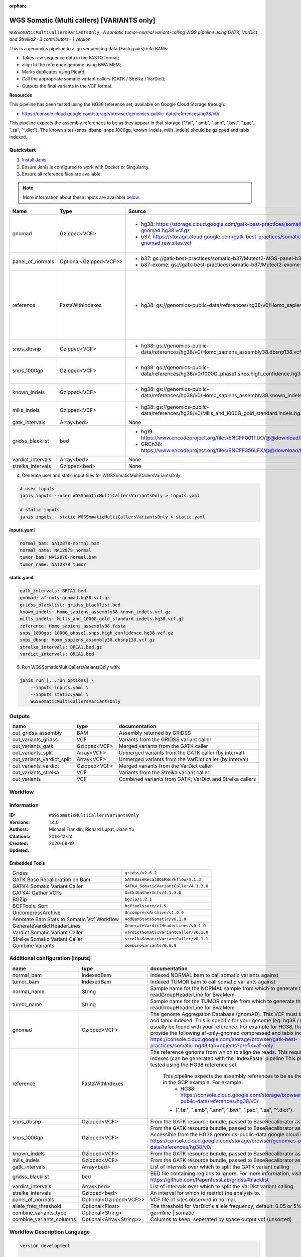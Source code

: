 :orphan:

WGS Somatic (Multi callers) [VARIANTS only]
================================================================================

``WGSSomaticMultiCallersVariantsOnly`` · *A somatic tumor-normal variant-calling WGS pipeline using GATK, VarDict and Strelka2 · 3 contributors · 1 version*

This is a genomics pipeline to align sequencing data (Fastq pairs) into BAMs:

- Takes raw sequence data in the FASTQ format;
- align to the reference genome using BWA MEM;
- Marks duplicates using Picard;
- Call the appropriate somatic variant callers (GATK / Strelka / VarDict);
- Outputs the final variants in the VCF format.

**Resources**

This pipeline has been tested using the HG38 reference set, available on Google Cloud Storage through:

- https://console.cloud.google.com/storage/browser/genomics-public-data/references/hg38/v0/

This pipeline expects the assembly references to be as they appear in that storage     (".fai", ".amb", ".ann", ".bwt", ".pac", ".sa", "^.dict").
The known sites (snps_dbsnp, snps_1000gp, known_indels, mills_indels) should be gzipped and tabix indexed.


Quickstart
-----------

1. `Install Janis </tutorials/tutorial0.html>`_

2. Ensure Janis is configured to work with Docker or Singularity.

3. Ensure all reference files are available:

.. note:: 

   More information about these inputs are available `below <#additional-configuration-inputs>`_.

=================  ======================  =====================================================================================================  =======================================================================================================================================================================================================================================================================================================================================================================================================================
Name               Type                    Source                                                                                                 Description
=================  ======================  =====================================================================================================  =======================================================================================================================================================================================================================================================================================================================================================================================================================
gnomad             Gzipped<VCF>            * hg38: https://storage.cloud.google.com/gatk-best-practices/somatic-hg38/af-only-gnomad.hg38.vcf.gz   The genome Aggregation Database (gnomAD). This VCF must be compressed and tabix indexed. This is specific for your genome (eg: hg38 / br37) and can usually be found with your reference. For example for HG38, the Broad institute provide the following af-only-gnomad compressed and tabix indexed VCF: https://console.cloud.google.com/storage/browser/gatk-best-practices/somatic-hg38;tab=objects?prefix=af-only
                                           * b37: https://storage.cloud.google.com/gatk-best-practices/somatic-b37/af-only-gnomad.raw.sites.vcf
panel_of_normals   Optional<Gzipped<VCF>>  * b37: gs://gatk-best-practices/somatic-b37/Mutect2-WGS-panel-b37.vcf                                  VCF file of sites observed in normal.
                                           * b37-exome: gs://gatk-best-practices/somatic-b37/Mutect2-exome-panel.vcf
reference          FastaWithIndexes        * hg38: gs://genomics-public-data/references/hg38/v0/Homo_sapiens_assembly38.fasta                     The reference genome from which to align the reads. This requires a number indexes (can be generated     with the 'IndexFasta' pipeline This pipeline has been tested using the HG38 reference set.

                                                                                                                                                      This pipeline expects the assembly references to be as they appear in the GCP example. For example:
                                                                                                                                                          - HG38: https://console.cloud.google.com/storage/browser/genomics-public-data/references/hg38/v0/

                                                                                                                                                      - (".fai", ".amb", ".ann", ".bwt", ".pac", ".sa", "^.dict").
snps_dbsnp         Gzipped<VCF>            * hg38: gs://genomics-public-data/references/hg38/v0/Homo_sapiens_assembly38.dbsnp138.vcf              From the GATK resource bundle, passed to BaseRecalibrator as ``known_sites``
snps_1000gp        Gzipped<VCF>            * hg38: gs://genomics-public-data/references/hg38/v0/1000G_phase1.snps.high_confidence.hg38.vcf.gz     From the GATK resource bundle, passed to BaseRecalibrator as ``known_sites``. Accessible from the HG38 genomics-public-data google cloud bucket: https://console.cloud.google.com/storage/browser/genomics-public-data/references/hg38/v0/
known_indels       Gzipped<VCF>            * hg38: gs://genomics-public-data/references/hg38/v0/Homo_sapiens_assembly38.known_indels.vcf.gz       From the GATK resource bundle, passed to BaseRecalibrator as ``known_sites``
mills_indels       Gzipped<VCF>            * hg38: gs://genomics-public-data/references/hg38/v0/Mills_and_1000G_gold_standard.indels.hg38.vcf.gz  From the GATK resource bundle, passed to BaseRecalibrator as ``known_sites``
gatk_intervals     Array<bed>              None                                                                                                   List of intervals over which to split the GATK variant calling
gridss_blacklist   bed                     * hg19: https://www.encodeproject.org/files/ENCFF001TDO/@@download/ENCFF001TDO.bed.gz                  BED file containing regions to ignore. For more information, visit: https://github.com/PapenfussLab/gridss#blacklist
                                           * GRCh38: https://www.encodeproject.org/files/ENCFF356LFX/@@download/ENCFF356LFX.bed.gz
vardict_intervals  Array<bed>              None                                                                                                   List of intervals over which to split the VarDict variant calling
strelka_intervals  Gzipped<bed>            None                                                                                                   An interval for which to restrict the analysis to.
=================  ======================  =====================================================================================================  =======================================================================================================================================================================================================================================================================================================================================================================================================================

4. Generate user and static input files for WGSSomaticMultiCallersVariantsOnly:

.. code-block:: bash

   # user inputs
   janis inputs --user WGSSomaticMultiCallersVariantsOnly > inputs.yaml

   # static inputs
   janis inputs --static WGSSomaticMultiCallersVariantsOnly > static.yaml

**inputs.yaml**

.. code-block:: yaml

       normal_bam: NA12878-normal.bam
       normal_name: NA12878_normal
       tumor_bam: NA12878-normal.bam
       tumor_name: NA12878_tumor


**static.yaml**

.. code-block:: yaml

       gatk_intervals: BRCA1.bed
       gnomad: af-only-gnomad.hg38.vcf.gz
       gridss_blacklist: gridss_blacklist.bed
       known_indels: Homo_sapiens_assembly38.known_indels.vcf.gz
       mills_indels: Mills_and_1000G_gold_standard.indels.hg38.vcf.gz
       reference: Homo_sapiens_assembly38.fasta
       snps_1000gp: 1000G_phase1.snps.high_confidence.hg38.vcf.gz
       snps_dbsnp: Homo_sapiens_assembly38.dbsnp138.vcf.gz
       strelka_intervals: BRCA1.bed.gz
       vardict_intervals: BRCA1.bed


5. Run WGSSomaticMultiCallersVariantsOnly with:

.. code-block:: bash

   janis run [...run options] \
       --inputs inputs.yaml \
       --inputs static.yaml \
       WGSSomaticMultiCallersVariantsOnly



Outputs
-----------

==========================  ============  ========================================================
name                        type          documentation
==========================  ============  ========================================================
out_gridss_assembly         BAM           Assembly returned by GRIDSS
out_variants_gridss         VCF           Variants from the GRIDSS variant caller
out_variants_gatk           Gzipped<VCF>  Merged variants from the GATK caller
out_variants_split          Array<VCF>    Unmerged variants from the GATK caller (by interval)
out_variants_vardict_split  Array<VCF>    Unmerged variants from the VarDict caller (by interval)
out_variants_vardict        Gzipped<VCF>  Merged variants from the VarDict caller
out_variants_strelka        VCF           Variants from the Strelka variant caller
out_variants                VCF           Combined variants from GATK, VarDict and Strelka callers
==========================  ============  ========================================================

Workflow
--------

.. image:: WGSSomaticMultiCallersVariantsOnly_1_4_0.dot.png


Information
------------


:ID: ``WGSSomaticMultiCallersVariantsOnly``
:Versions: 1.4.0
:Authors: Michael Franklin, Richard Lupat, Jiaan Yu
:Citations: 
:Created: 2018-12-24
:Updated: 2020-08-19

Embedded Tools
~~~~~~~~~~~~~~~~~

==========================================  ======================================
Gridss                                      ``gridss/v2.6.2``
GATK Base Recalibration on Bam              ``GATKBaseRecalBQSRWorkflow/4.1.3``
GATK4 Somatic Variant Caller                ``GATK4_SomaticVariantCaller/4.1.3.0``
GATK4: Gather VCFs                          ``Gatk4GatherVcfs/4.1.3.0``
BGZip                                       ``bgzip/1.2.1``
BCFTools: Sort                              ``bcftoolssort/v1.9``
UncompressArchive                           ``UncompressArchive/v1.0.0``
Annotate Bam Stats to Somatic Vcf Workflow  ``AddBamStatsSomatic/v0.1.0``
GenerateVardictHeaderLines                  ``GenerateVardictHeaderLines/v0.1.0``
Vardict Somatic Variant Caller              ``vardictSomaticVariantCaller/v0.1.0``
Strelka Somatic Variant Caller              ``strelkaSomaticVariantCaller/v0.1.1``
Combine Variants                            ``combinevariants/0.0.8``
==========================================  ======================================


Additional configuration (inputs)
---------------------------------

========================  =======================  =======================================================================================================================================================================================================================================================================================================================================================================================================================
name                      type                     documentation
========================  =======================  =======================================================================================================================================================================================================================================================================================================================================================================================================================
normal_bam                IndexedBam               Indexed NORMAL bam to call somatic variants against
tumor_bam                 IndexedBam               Indexed TUMOR bam to call somatic variants against
normal_name               String                   Sample name for the NORMAL sample from which to generate the readGroupHeaderLine for BwaMem
tumor_name                String                   Sample name for the TUMOR sample from which to generate the readGroupHeaderLine for BwaMem
gnomad                    Gzipped<VCF>             The genome Aggregation Database (gnomAD). This VCF must be compressed and tabix indexed. This is specific for your genome (eg: hg38 / br37) and can usually be found with your reference. For example for HG38, the Broad institute provide the following af-only-gnomad compressed and tabix indexed VCF: https://console.cloud.google.com/storage/browser/gatk-best-practices/somatic-hg38;tab=objects?prefix=af-only
reference                 FastaWithIndexes         The reference genome from which to align the reads. This requires a number indexes (can be generated     with the 'IndexFasta' pipeline This pipeline has been tested using the HG38 reference set.

                                                       This pipeline expects the assembly references to be as they appear in the GCP example. For example:
                                                           - HG38: https://console.cloud.google.com/storage/browser/genomics-public-data/references/hg38/v0/

                                                       - (".fai", ".amb", ".ann", ".bwt", ".pac", ".sa", "^.dict").
snps_dbsnp                Gzipped<VCF>             From the GATK resource bundle, passed to BaseRecalibrator as ``known_sites``
snps_1000gp               Gzipped<VCF>             From the GATK resource bundle, passed to BaseRecalibrator as ``known_sites``. Accessible from the HG38 genomics-public-data google cloud bucket: https://console.cloud.google.com/storage/browser/genomics-public-data/references/hg38/v0/
known_indels              Gzipped<VCF>             From the GATK resource bundle, passed to BaseRecalibrator as ``known_sites``
mills_indels              Gzipped<VCF>             From the GATK resource bundle, passed to BaseRecalibrator as ``known_sites``
gatk_intervals            Array<bed>               List of intervals over which to split the GATK variant calling
gridss_blacklist          bed                      BED file containing regions to ignore. For more information, visit: https://github.com/PapenfussLab/gridss#blacklist
vardict_intervals         Array<bed>               List of intervals over which to split the VarDict variant calling
strelka_intervals         Gzipped<bed>             An interval for which to restrict the analysis to.
panel_of_normals          Optional<Gzipped<VCF>>   VCF file of sites observed in normal.
allele_freq_threshold     Optional<Float>          The threshold for VarDict's allele frequency, default: 0.05 or 5%
combine_variants_type     Optional<String>         germline | somatic
combine_variants_columns  Optional<Array<String>>  Columns to keep, seperated by space output vcf (unsorted)
========================  =======================  =======================================================================================================================================================================================================================================================================================================================================================================================================================

Workflow Description Language
------------------------------

.. code-block:: text

   version development

   import "tools/gridss_v2_6_2.wdl" as G
   import "tools/GATKBaseRecalBQSRWorkflow_4_1_3.wdl" as G2
   import "tools/GATK4_SomaticVariantCaller_4_1_3_0.wdl" as G3
   import "tools/Gatk4GatherVcfs_4_1_3_0.wdl" as G4
   import "tools/bgzip_1_2_1.wdl" as B
   import "tools/bcftoolssort_v1_9.wdl" as B2
   import "tools/UncompressArchive_v1_0_0.wdl" as U
   import "tools/AddBamStatsSomatic_v0_1_0.wdl" as A
   import "tools/GenerateVardictHeaderLines_v0_1_0.wdl" as G5
   import "tools/vardictSomaticVariantCaller_v0_1_0.wdl" as V
   import "tools/strelkaSomaticVariantCaller_v0_1_1.wdl" as S
   import "tools/combinevariants_0_0_8.wdl" as C

   workflow WGSSomaticMultiCallersVariantsOnly {
     input {
       File normal_bam
       File normal_bam_bai
       File tumor_bam
       File tumor_bam_bai
       String normal_name
       String tumor_name
       File gnomad
       File gnomad_tbi
       File? panel_of_normals
       File? panel_of_normals_tbi
       Float? allele_freq_threshold = 0.05
       File reference
       File reference_fai
       File reference_amb
       File reference_ann
       File reference_bwt
       File reference_pac
       File reference_sa
       File reference_dict
       File snps_dbsnp
       File snps_dbsnp_tbi
       File snps_1000gp
       File snps_1000gp_tbi
       File known_indels
       File known_indels_tbi
       File mills_indels
       File mills_indels_tbi
       Array[File] gatk_intervals
       File gridss_blacklist
       Array[File] vardict_intervals
       File strelka_intervals
       File strelka_intervals_tbi
       String? combine_variants_type = "somatic"
       Array[String]? combine_variants_columns = ["AD", "DP", "GT"]
     }
     call G.gridss as vc_gridss {
       input:
         bams=[normal_bam, tumor_bam],
         bams_bai=[normal_bam_bai, tumor_bam_bai],
         reference=reference,
         reference_fai=reference_fai,
         reference_amb=reference_amb,
         reference_ann=reference_ann,
         reference_bwt=reference_bwt,
         reference_pac=reference_pac,
         reference_sa=reference_sa,
         reference_dict=reference_dict,
         blacklist=gridss_blacklist
     }
     scatter (g in gatk_intervals) {
        call G2.GATKBaseRecalBQSRWorkflow as bqsr_normal {
         input:
           bam=normal_bam,
           bam_bai=normal_bam_bai,
           intervals=g,
           reference=reference,
           reference_fai=reference_fai,
           reference_amb=reference_amb,
           reference_ann=reference_ann,
           reference_bwt=reference_bwt,
           reference_pac=reference_pac,
           reference_sa=reference_sa,
           reference_dict=reference_dict,
           snps_dbsnp=snps_dbsnp,
           snps_dbsnp_tbi=snps_dbsnp_tbi,
           snps_1000gp=snps_1000gp,
           snps_1000gp_tbi=snps_1000gp_tbi,
           known_indels=known_indels,
           known_indels_tbi=known_indels_tbi,
           mills_indels=mills_indels,
           mills_indels_tbi=mills_indels_tbi
       }
     }
     scatter (g in gatk_intervals) {
        call G2.GATKBaseRecalBQSRWorkflow as bqsr_tumor {
         input:
           bam=tumor_bam,
           bam_bai=tumor_bam_bai,
           intervals=g,
           reference=reference,
           reference_fai=reference_fai,
           reference_amb=reference_amb,
           reference_ann=reference_ann,
           reference_bwt=reference_bwt,
           reference_pac=reference_pac,
           reference_sa=reference_sa,
           reference_dict=reference_dict,
           snps_dbsnp=snps_dbsnp,
           snps_dbsnp_tbi=snps_dbsnp_tbi,
           snps_1000gp=snps_1000gp,
           snps_1000gp_tbi=snps_1000gp_tbi,
           known_indels=known_indels,
           known_indels_tbi=known_indels_tbi,
           mills_indels=mills_indels,
           mills_indels_tbi=mills_indels_tbi
       }
     }
     scatter (Q in zip(gatk_intervals, zip(transpose([bqsr_normal.out, bqsr_normal.out_bai]), transpose([bqsr_tumor.out, bqsr_tumor.out_bai])))) {
        call G3.GATK4_SomaticVariantCaller as vc_gatk {
         input:
           normal_bam=Q.right.left[0],
           normal_bam_bai=Q.right.left[1],
           tumor_bam=Q.right.right[0],
           tumor_bam_bai=Q.right.right[1],
           normal_name=normal_name,
           intervals=Q.left,
           reference=reference,
           reference_fai=reference_fai,
           reference_amb=reference_amb,
           reference_ann=reference_ann,
           reference_bwt=reference_bwt,
           reference_pac=reference_pac,
           reference_sa=reference_sa,
           reference_dict=reference_dict,
           gnomad=gnomad,
           gnomad_tbi=gnomad_tbi,
           panel_of_normals=panel_of_normals,
           panel_of_normals_tbi=panel_of_normals_tbi
       }
     }
     call G4.Gatk4GatherVcfs as vc_gatk_merge {
       input:
         vcfs=vc_gatk.out
     }
     call B.bgzip as vc_gatk_compress_for_sort {
       input:
         file=vc_gatk_merge.out
     }
     call B2.bcftoolssort as vc_gatk_sort_combined {
       input:
         vcf=vc_gatk_compress_for_sort.out
     }
     call U.UncompressArchive as vc_gatk_uncompress_for_combine {
       input:
         file=vc_gatk_sort_combined.out
     }
     call A.AddBamStatsSomatic as addbamstats {
       input:
         normal_id=normal_name,
         tumor_id=tumor_name,
         normal_bam=normal_bam,
         normal_bam_bai=normal_bam_bai,
         tumor_bam=tumor_bam,
         tumor_bam_bai=tumor_bam_bai,
         reference=reference,
         reference_fai=reference_fai,
         reference_amb=reference_amb,
         reference_ann=reference_ann,
         reference_bwt=reference_bwt,
         reference_pac=reference_pac,
         reference_sa=reference_sa,
         reference_dict=reference_dict,
         vcf=vc_gatk_uncompress_for_combine.out
     }
     call G5.GenerateVardictHeaderLines as generate_vardict_headerlines {
       input:
         reference=reference,
         reference_dict=reference_dict
     }
     scatter (v in vardict_intervals) {
        call V.vardictSomaticVariantCaller as vc_vardict {
         input:
           normal_bam=normal_bam,
           normal_bam_bai=normal_bam_bai,
           tumor_bam=tumor_bam,
           tumor_bam_bai=tumor_bam_bai,
           normal_name=normal_name,
           tumor_name=tumor_name,
           intervals=v,
           allele_freq_threshold=select_first([allele_freq_threshold, 0.05]),
           header_lines=generate_vardict_headerlines.out,
           reference=reference,
           reference_fai=reference_fai,
           reference_amb=reference_amb,
           reference_ann=reference_ann,
           reference_bwt=reference_bwt,
           reference_pac=reference_pac,
           reference_sa=reference_sa,
           reference_dict=reference_dict
       }
     }
     call G4.Gatk4GatherVcfs as vc_vardict_merge {
       input:
         vcfs=vc_vardict.out
     }
     call B.bgzip as vc_vardict_compress_for_sort {
       input:
         file=vc_vardict_merge.out
     }
     call B2.bcftoolssort as vc_vardict_sort_combined {
       input:
         vcf=vc_vardict_compress_for_sort.out
     }
     call U.UncompressArchive as vc_vardict_uncompress_for_combine {
       input:
         file=vc_vardict_sort_combined.out
     }
     call S.strelkaSomaticVariantCaller as vc_strelka {
       input:
         normal_bam=normal_bam,
         normal_bam_bai=normal_bam_bai,
         tumor_bam=tumor_bam,
         tumor_bam_bai=tumor_bam_bai,
         reference=reference,
         reference_fai=reference_fai,
         reference_amb=reference_amb,
         reference_ann=reference_ann,
         reference_bwt=reference_bwt,
         reference_pac=reference_pac,
         reference_sa=reference_sa,
         reference_dict=reference_dict,
         intervals=strelka_intervals,
         intervals_tbi=strelka_intervals_tbi
     }
     call C.combinevariants as combine_variants {
       input:
         vcfs=[vc_gatk_uncompress_for_combine.out, vc_strelka.out, vc_vardict_uncompress_for_combine.out],
         type=select_first([combine_variants_type, "somatic"]),
         columns=select_first([combine_variants_columns, ["AD", "DP", "GT"]]),
         normal=normal_name,
         tumor=tumor_name
     }
     call B.bgzip as combined_compress {
       input:
         file=combine_variants.out
     }
     call B2.bcftoolssort as combined_sort {
       input:
         vcf=combined_compress.out
     }
     call U.UncompressArchive as combined_uncompress {
       input:
         file=combined_sort.out
     }
     call A.AddBamStatsSomatic as combined_addbamstats {
       input:
         normal_id=normal_name,
         tumor_id=tumor_name,
         normal_bam=normal_bam,
         normal_bam_bai=normal_bam_bai,
         tumor_bam=tumor_bam,
         tumor_bam_bai=tumor_bam_bai,
         reference=reference,
         reference_fai=reference_fai,
         reference_amb=reference_amb,
         reference_ann=reference_ann,
         reference_bwt=reference_bwt,
         reference_pac=reference_pac,
         reference_sa=reference_sa,
         reference_dict=reference_dict,
         vcf=combined_uncompress.out
     }
     output {
       File out_gridss_assembly = vc_gridss.assembly
       File out_variants_gridss = vc_gridss.out
       File out_variants_gatk = vc_gatk_sort_combined.out
       Array[File] out_variants_split = vc_gatk.out
       Array[File] out_variants_vardict_split = vc_vardict.out
       File out_variants_vardict = vc_vardict_sort_combined.out
       File out_variants_strelka = vc_strelka.out
       File out_variants = addbamstats.out
     }
   }

Common Workflow Language
-------------------------

.. code-block:: text

   #!/usr/bin/env cwl-runner
   class: Workflow
   cwlVersion: v1.2
   label: WGS Somatic (Multi callers) [VARIANTS only]
   doc: |
     This is a genomics pipeline to align sequencing data (Fastq pairs) into BAMs:

     - Takes raw sequence data in the FASTQ format;
     - align to the reference genome using BWA MEM;
     - Marks duplicates using Picard;
     - Call the appropriate somatic variant callers (GATK / Strelka / VarDict);
     - Outputs the final variants in the VCF format.

     **Resources**

     This pipeline has been tested using the HG38 reference set, available on Google Cloud Storage through:

     - https://console.cloud.google.com/storage/browser/genomics-public-data/references/hg38/v0/

     This pipeline expects the assembly references to be as they appear in that storage     (".fai", ".amb", ".ann", ".bwt", ".pac", ".sa", "^.dict").
     The known sites (snps_dbsnp, snps_1000gp, known_indels, mills_indels) should be gzipped and tabix indexed.

   requirements:
   - class: InlineJavascriptRequirement
   - class: StepInputExpressionRequirement
   - class: ScatterFeatureRequirement
   - class: SubworkflowFeatureRequirement
   - class: MultipleInputFeatureRequirement

   inputs:
   - id: normal_bam
     doc: Indexed NORMAL bam to call somatic variants against
     type: File
     secondaryFiles:
     - pattern: .bai
   - id: tumor_bam
     doc: Indexed TUMOR bam to call somatic variants against
     type: File
     secondaryFiles:
     - pattern: .bai
   - id: normal_name
     doc: |-
       Sample name for the NORMAL sample from which to generate the readGroupHeaderLine for BwaMem
     type: string
   - id: tumor_name
     doc: |-
       Sample name for the TUMOR sample from which to generate the readGroupHeaderLine for BwaMem
     type: string
   - id: gnomad
     doc: |-
       The genome Aggregation Database (gnomAD). This VCF must be compressed and tabix indexed. This is specific for your genome (eg: hg38 / br37) and can usually be found with your reference. For example for HG38, the Broad institute provide the following af-only-gnomad compressed and tabix indexed VCF: https://console.cloud.google.com/storage/browser/gatk-best-practices/somatic-hg38;tab=objects?prefix=af-only
     type: File
     secondaryFiles:
     - pattern: .tbi
   - id: panel_of_normals
     doc: VCF file of sites observed in normal.
     type:
     - File
     - 'null'
     secondaryFiles:
     - pattern: .tbi
   - id: allele_freq_threshold
     doc: "The threshold for VarDict's allele frequency, default: 0.05 or 5%"
     type: float
     default: 0.05
   - id: reference
     doc: |2-
           The reference genome from which to align the reads. This requires a number indexes (can be generated     with the 'IndexFasta' pipeline This pipeline has been tested using the HG38 reference set.

           This pipeline expects the assembly references to be as they appear in the GCP example. For example:
               - HG38: https://console.cloud.google.com/storage/browser/genomics-public-data/references/hg38/v0/

           - (".fai", ".amb", ".ann", ".bwt", ".pac", ".sa", "^.dict").
     type: File
     secondaryFiles:
     - pattern: .fai
     - pattern: .amb
     - pattern: .ann
     - pattern: .bwt
     - pattern: .pac
     - pattern: .sa
     - pattern: ^.dict
   - id: snps_dbsnp
     doc: From the GATK resource bundle, passed to BaseRecalibrator as ``known_sites``
     type: File
     secondaryFiles:
     - pattern: .tbi
   - id: snps_1000gp
     doc: |-
       From the GATK resource bundle, passed to BaseRecalibrator as ``known_sites``. Accessible from the HG38 genomics-public-data google cloud bucket: https://console.cloud.google.com/storage/browser/genomics-public-data/references/hg38/v0/ 
     type: File
     secondaryFiles:
     - pattern: .tbi
   - id: known_indels
     doc: From the GATK resource bundle, passed to BaseRecalibrator as ``known_sites``
     type: File
     secondaryFiles:
     - pattern: .tbi
   - id: mills_indels
     doc: From the GATK resource bundle, passed to BaseRecalibrator as ``known_sites``
     type: File
     secondaryFiles:
     - pattern: .tbi
   - id: gatk_intervals
     doc: List of intervals over which to split the GATK variant calling
     type:
       type: array
       items: File
   - id: gridss_blacklist
     doc: |-
       BED file containing regions to ignore. For more information, visit: https://github.com/PapenfussLab/gridss#blacklist
     type: File
   - id: vardict_intervals
     doc: List of intervals over which to split the VarDict variant calling
     type:
       type: array
       items: File
   - id: strelka_intervals
     doc: An interval for which to restrict the analysis to.
     type: File
     secondaryFiles:
     - pattern: .tbi
   - id: combine_variants_type
     doc: germline | somatic
     type: string
     default: somatic
   - id: combine_variants_columns
     doc: Columns to keep, seperated by space output vcf (unsorted)
     type:
       type: array
       items: string
     default:
     - AD
     - DP
     - GT

   outputs:
   - id: out_gridss_assembly
     doc: Assembly returned by GRIDSS
     type: File
     outputSource: vc_gridss/assembly
   - id: out_variants_gridss
     doc: Variants from the GRIDSS variant caller
     type: File
     outputSource: vc_gridss/out
   - id: out_variants_gatk
     doc: Merged variants from the GATK caller
     type: File
     outputSource: vc_gatk_sort_combined/out
   - id: out_variants_split
     doc: Unmerged variants from the GATK caller (by interval)
     type:
       type: array
       items: File
     outputSource: vc_gatk/out
   - id: out_variants_vardict_split
     doc: Unmerged variants from the VarDict caller (by interval)
     type:
       type: array
       items: File
     outputSource: vc_vardict/out
   - id: out_variants_vardict
     doc: Merged variants from the VarDict caller
     type: File
     outputSource: vc_vardict_sort_combined/out
   - id: out_variants_strelka
     doc: Variants from the Strelka variant caller
     type: File
     outputSource: vc_strelka/out
   - id: out_variants
     doc: Combined variants from GATK, VarDict and Strelka callers
     type: File
     outputSource: addbamstats/out

   steps:
   - id: vc_gridss
     label: Gridss
     in:
     - id: bams
       source:
       - normal_bam
       - tumor_bam
     - id: reference
       source: reference
     - id: blacklist
       source: gridss_blacklist
     run: tools/gridss_v2_6_2.cwl
     out:
     - id: out
     - id: assembly
   - id: bqsr_normal
     label: GATK Base Recalibration on Bam
     in:
     - id: bam
       source: normal_bam
     - id: intervals
       source: gatk_intervals
     - id: reference
       source: reference
     - id: snps_dbsnp
       source: snps_dbsnp
     - id: snps_1000gp
       source: snps_1000gp
     - id: known_indels
       source: known_indels
     - id: mills_indels
       source: mills_indels
     scatter:
     - intervals
     run: tools/GATKBaseRecalBQSRWorkflow_4_1_3.cwl
     out:
     - id: out
   - id: bqsr_tumor
     label: GATK Base Recalibration on Bam
     in:
     - id: bam
       source: tumor_bam
     - id: intervals
       source: gatk_intervals
     - id: reference
       source: reference
     - id: snps_dbsnp
       source: snps_dbsnp
     - id: snps_1000gp
       source: snps_1000gp
     - id: known_indels
       source: known_indels
     - id: mills_indels
       source: mills_indels
     scatter:
     - intervals
     run: tools/GATKBaseRecalBQSRWorkflow_4_1_3.cwl
     out:
     - id: out
   - id: vc_gatk
     label: GATK4 Somatic Variant Caller
     in:
     - id: normal_bam
       source: bqsr_normal/out
     - id: tumor_bam
       source: bqsr_tumor/out
     - id: normal_name
       source: normal_name
     - id: intervals
       source: gatk_intervals
     - id: reference
       source: reference
     - id: gnomad
       source: gnomad
     - id: panel_of_normals
       source: panel_of_normals
     scatter:
     - intervals
     - normal_bam
     - tumor_bam
     scatterMethod: dotproduct
     run: tools/GATK4_SomaticVariantCaller_4_1_3_0.cwl
     out:
     - id: variants
     - id: out_bam
     - id: out
   - id: vc_gatk_merge
     label: 'GATK4: Gather VCFs'
     in:
     - id: vcfs
       source: vc_gatk/out
     run: tools/Gatk4GatherVcfs_4_1_3_0.cwl
     out:
     - id: out
   - id: vc_gatk_compress_for_sort
     label: BGZip
     in:
     - id: file
       source: vc_gatk_merge/out
     run: tools/bgzip_1_2_1.cwl
     out:
     - id: out
   - id: vc_gatk_sort_combined
     label: 'BCFTools: Sort'
     in:
     - id: vcf
       source: vc_gatk_compress_for_sort/out
     run: tools/bcftoolssort_v1_9.cwl
     out:
     - id: out
   - id: vc_gatk_uncompress_for_combine
     label: UncompressArchive
     in:
     - id: file
       source: vc_gatk_sort_combined/out
     run: tools/UncompressArchive_v1_0_0.cwl
     out:
     - id: out
   - id: addbamstats
     label: Annotate Bam Stats to Somatic Vcf Workflow
     in:
     - id: normal_id
       source: normal_name
     - id: tumor_id
       source: tumor_name
     - id: normal_bam
       source: normal_bam
     - id: tumor_bam
       source: tumor_bam
     - id: reference
       source: reference
     - id: vcf
       source: vc_gatk_uncompress_for_combine/out
     run: tools/AddBamStatsSomatic_v0_1_0.cwl
     out:
     - id: out
   - id: generate_vardict_headerlines
     label: GenerateVardictHeaderLines
     in:
     - id: reference
       source: reference
     run: tools/GenerateVardictHeaderLines_v0_1_0.cwl
     out:
     - id: out
   - id: vc_vardict
     label: Vardict Somatic Variant Caller
     in:
     - id: normal_bam
       source: normal_bam
     - id: tumor_bam
       source: tumor_bam
     - id: normal_name
       source: normal_name
     - id: tumor_name
       source: tumor_name
     - id: intervals
       source: vardict_intervals
     - id: allele_freq_threshold
       source: allele_freq_threshold
     - id: header_lines
       source: generate_vardict_headerlines/out
     - id: reference
       source: reference
     scatter:
     - intervals
     run: tools/vardictSomaticVariantCaller_v0_1_0.cwl
     out:
     - id: variants
     - id: out
   - id: vc_vardict_merge
     label: 'GATK4: Gather VCFs'
     in:
     - id: vcfs
       source: vc_vardict/out
     run: tools/Gatk4GatherVcfs_4_1_3_0.cwl
     out:
     - id: out
   - id: vc_vardict_compress_for_sort
     label: BGZip
     in:
     - id: file
       source: vc_vardict_merge/out
     run: tools/bgzip_1_2_1.cwl
     out:
     - id: out
   - id: vc_vardict_sort_combined
     label: 'BCFTools: Sort'
     in:
     - id: vcf
       source: vc_vardict_compress_for_sort/out
     run: tools/bcftoolssort_v1_9.cwl
     out:
     - id: out
   - id: vc_vardict_uncompress_for_combine
     label: UncompressArchive
     in:
     - id: file
       source: vc_vardict_sort_combined/out
     run: tools/UncompressArchive_v1_0_0.cwl
     out:
     - id: out
   - id: vc_strelka
     label: Strelka Somatic Variant Caller
     in:
     - id: normal_bam
       source: normal_bam
     - id: tumor_bam
       source: tumor_bam
     - id: reference
       source: reference
     - id: intervals
       source: strelka_intervals
     run: tools/strelkaSomaticVariantCaller_v0_1_1.cwl
     out:
     - id: sv
     - id: variants
     - id: out
   - id: combine_variants
     label: Combine Variants
     in:
     - id: vcfs
       source:
       - vc_gatk_uncompress_for_combine/out
       - vc_strelka/out
       - vc_vardict_uncompress_for_combine/out
     - id: type
       source: combine_variants_type
     - id: columns
       source: combine_variants_columns
     - id: normal
       source: normal_name
     - id: tumor
       source: tumor_name
     run: tools/combinevariants_0_0_8.cwl
     out:
     - id: out
   - id: combined_compress
     label: BGZip
     in:
     - id: file
       source: combine_variants/out
     run: tools/bgzip_1_2_1.cwl
     out:
     - id: out
   - id: combined_sort
     label: 'BCFTools: Sort'
     in:
     - id: vcf
       source: combined_compress/out
     run: tools/bcftoolssort_v1_9.cwl
     out:
     - id: out
   - id: combined_uncompress
     label: UncompressArchive
     in:
     - id: file
       source: combined_sort/out
     run: tools/UncompressArchive_v1_0_0.cwl
     out:
     - id: out
   - id: combined_addbamstats
     label: Annotate Bam Stats to Somatic Vcf Workflow
     in:
     - id: normal_id
       source: normal_name
     - id: tumor_id
       source: tumor_name
     - id: normal_bam
       source: normal_bam
     - id: tumor_bam
       source: tumor_bam
     - id: reference
       source: reference
     - id: vcf
       source: combined_uncompress/out
     run: tools/AddBamStatsSomatic_v0_1_0.cwl
     out:
     - id: out
   id: WGSSomaticMultiCallersVariantsOnly

